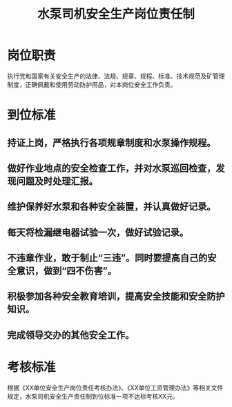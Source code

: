 :PROPERTIES:
:ID:       996b167d-8c7e-4db8-a255-b24cf065b08c
:END:
#+title: 水泵司机安全生产岗位责任制
* 岗位职责
执行党和国家有关安全生产的法律、法规、规章、规程、标准、技术规范及矿管理制度，正确佩戴和使用劳动防护用品，对本岗位安全工作负责。
* 到位标准
** 持证上岗，严格执行各项规章制度和水泵操作规程。
** 做好作业地点的安全检查工作，并对水泵巡回检查，发现问题及时处理汇报。
** 维护保养好水泵和各种安全装置，并认真做好记录。
** 每天将检漏继电器试验一次，做好试验记录。
** 不违章作业，敢于制止“三违”。同时要提高自己的安全意识，做到“四不伤害”。
** 积极参加各种安全教育培训，提高安全技能和安全防护知识。
** 完成领导交办的其他安全工作。
* 考核标准
根据《XX单位安全生产岗位责任考核办法》、《XX单位工资管理办法》等相关文件规定，水泵司机安全生产责任制到位标准一项不达标考核XX元。
